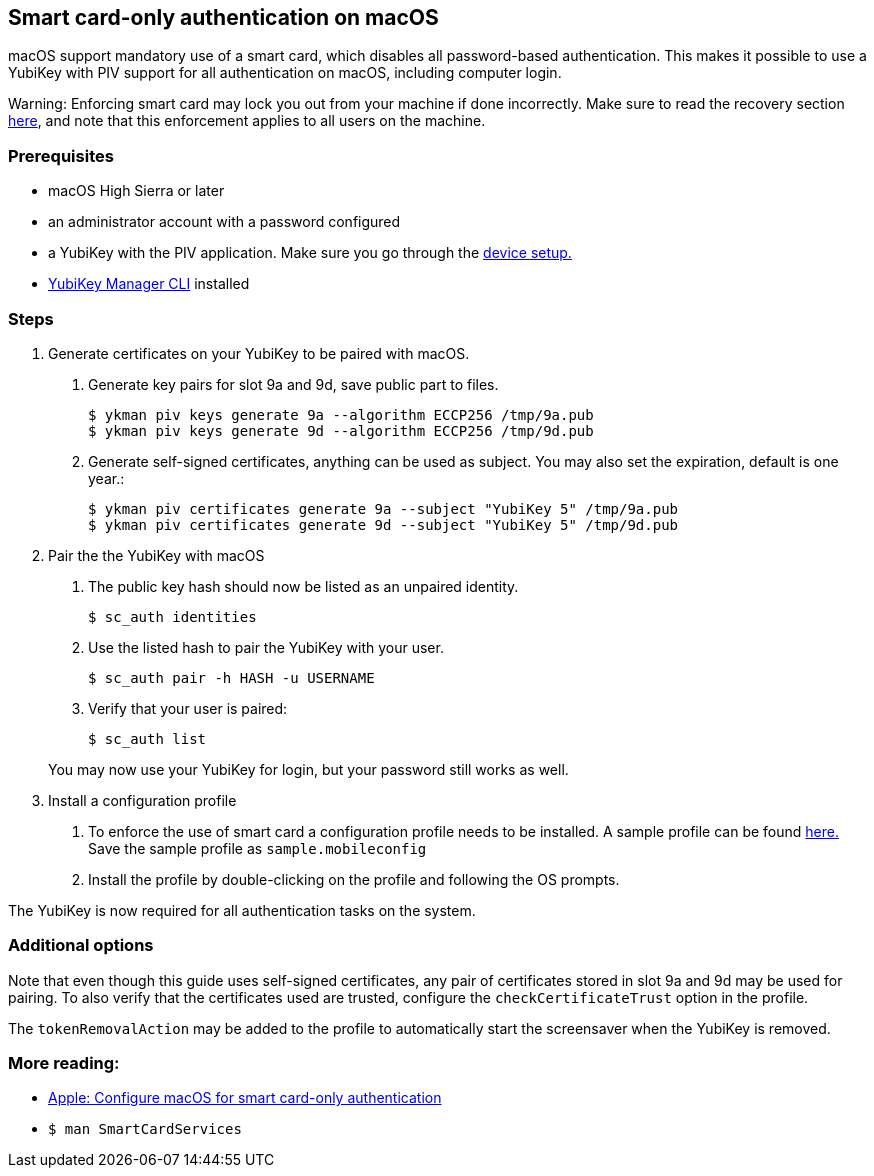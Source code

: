 == Smart card-only authentication on macOS
macOS support mandatory use of a smart card, which disables all
password-based authentication. This makes it possible to use a YubiKey with PIV 
support for all authentication on macOS, including computer login.

====
Warning: Enforcing smart card may lock you out from your machine if done incorrectly. Make sure to read the recovery section link:https://support.apple.com/en-us/HT208372[here], and note that this enforcement applies to all users on the machine.
====

=== Prerequisites
* macOS High Sierra or later
* an administrator account with a password configured
* a YubiKey with the PIV application. Make sure you go through the link:../Guides/Device_setup.html[device setup.]
* link:/yubikey-manager[YubiKey Manager CLI] installed

=== Steps

1. Generate certificates on your YubiKey to be paired with macOS.

a. Generate key pairs for slot 9a and 9d, save public part to files.

  $ ykman piv keys generate 9a --algorithm ECCP256 /tmp/9a.pub
  $ ykman piv keys generate 9d --algorithm ECCP256 /tmp/9d.pub

b. Generate self-signed certificates, anything can be used as subject. You may also set the expiration, default is one year.:

  $ ykman piv certificates generate 9a --subject "YubiKey 5" /tmp/9a.pub
  $ ykman piv certificates generate 9d --subject "YubiKey 5" /tmp/9d.pub

2. Pair the the YubiKey with macOS

a. The public key hash should now be listed as an unpaired identity.

  $ sc_auth identities

b. Use the listed hash to pair the YubiKey with your user.

  $ sc_auth pair -h HASH -u USERNAME

c. Verify that your user is paired:

  $ sc_auth list

+
You may now use your YubiKey for login, but your password still works as well.

3. Install a configuration profile

a. To enforce the use of smart card a configuration profile needs to be installed. A sample profile can be found link:https://support.apple.com/en-us/HT208372[here.] Save the sample profile as `sample.mobileconfig`

b. Install the profile by double-clicking on the profile and following the OS prompts.

The YubiKey is now required for all authentication tasks on the system.

=== Additional options

Note that even though this guide uses self-signed certificates, any
pair of certificates stored in slot 9a and 9d may be used for pairing. To also verify that
the certificates used are trusted, configure the `checkCertificateTrust` option in the profile.

The `tokenRemovalAction` may be added to the profile to automatically start the screensaver
when the YubiKey is removed.

=== More reading:

 * link:https://support.apple.com/en-us/HT208372[Apple: Configure macOS for smart card-only authentication]
 * `$ man SmartCardServices`
